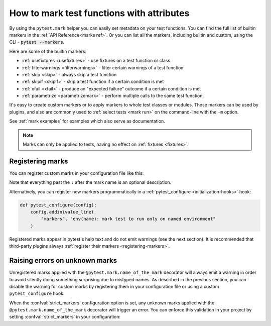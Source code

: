 .. _mark:

How to mark test functions with attributes
===========================================

By using the ``pytest.mark`` helper you can easily set
metadata on your test functions. You can find the full list of builtin markers
in the :ref:`API Reference<marks ref>`. Or you can list all the markers, including
builtin and custom, using the CLI - :code:`pytest --markers`.

Here are some of the builtin markers:

* :ref:`usefixtures <usefixtures>` - use fixtures on a test function or class
* :ref:`filterwarnings <filterwarnings>` - filter certain warnings of a test function
* :ref:`skip <skip>` - always skip a test function
* :ref:`skipif <skipif>` - skip a test function if a certain condition is met
* :ref:`xfail <xfail>` - produce an "expected failure" outcome if a certain
  condition is met
* :ref:`parametrize <parametrizemark>` - perform multiple calls
  to the same test function.

It's easy to create custom markers or to apply markers
to whole test classes or modules. Those markers can be used by plugins, and also
are commonly used to :ref:`select tests <mark run>` on the command-line with the ``-m`` option.

See :ref:`mark examples` for examples which also serve as documentation.

.. note::

    Marks can only be applied to tests, having no effect on
    :ref:`fixtures <fixtures>`.


Registering marks
-----------------

You can register custom marks in your configuration file like this:

.. tab:: ini

    .. code-block:: ini

        [pytest]
        markers =
            slow: marks tests as slow (deselect with '-m "not slow"')
            serial

Note that everything past the ``:`` after the mark name is an optional description.

Alternatively, you can register new markers programmatically in a
:ref:`pytest_configure <initialization-hooks>` hook:

.. code-block:: python

    def pytest_configure(config):
        config.addinivalue_line(
            "markers", "env(name): mark test to run only on named environment"
        )


Registered marks appear in pytest's help text and do not emit warnings (see the next section). It
is recommended that third-party plugins always :ref:`register their markers <registering-markers>`.

.. _unknown-marks:

Raising errors on unknown marks
-------------------------------

Unregistered marks applied with the ``@pytest.mark.name_of_the_mark`` decorator
will always emit a warning in order to avoid silently doing something
surprising due to mistyped names. As described in the previous section, you can disable
the warning for custom marks by registering them in your configuration file or
using a custom ``pytest_configure`` hook.

When the :confval:`strict_markers` configuration option is set, any unknown marks applied
with the ``@pytest.mark.name_of_the_mark`` decorator will trigger an error. You can
enforce this validation in your project by setting :confval:`strict_markers` in your configuration:

.. tab:: ini

    .. code-block:: ini

        [pytest]
        strict_markers = true
        markers =
            slow: marks tests as slow (deselect with '-m "not slow"')
            serial
